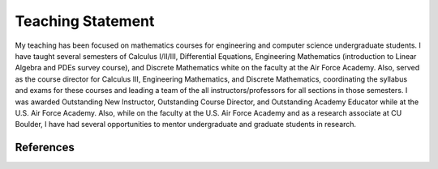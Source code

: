 Teaching Statement
********************************************************************************

My teaching has been focused on mathematics courses for engineering and computer science undergraduate students.
I have taught several semesters of Calculus I/II/III, Differential Equations, Engineering Mathematics (introduction to Linear Algebra and PDEs survey course), and Discrete Mathematics white on the faculty at the Air Force Academy.
Also, served as the course director for Calculus III, Engineering Mathematics, and Discrete Mathematics, coordinating the syllabus and exams for these courses and leading a team of the all instructors/professors for all sections in those semesters.
I was awarded Outstanding New Instructor, Outstanding Course Director, and Outstanding Academy Educator while at the U.S. Air Force Academy.
Also, while on the faculty at the U.S. Air Force Academy and as a research associate at CU Boulder, I have had several opportunities to mentor undergraduate and graduate students in research.

..
  Classroom Time
  --------------------------------------------------------------------------------

..
  Assessments
  --------------------------------------------------------------------------------

..
  Mentoring
  --------------------------------------------------------------------------------


References
--------------------------------------------------------------------------------

.. bibliography::
   :filter: {"teaching"} & docnames
